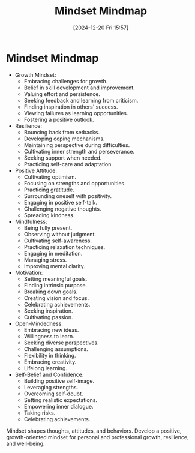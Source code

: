 #+title:      Mindset Mindmap
#+date:       [2024-12-20 Fri 15:57]
#+filetags:   :mindset:
#+identifier: 20241220T155724


* Mindset Mindmap

- Growth Mindset:
  - Embracing challenges for growth.
  - Belief in skill development and improvement.
  - Valuing effort and persistence.
  - Seeking feedback and learning from criticism.
  - Finding inspiration in others' success.
  - Viewing failures as learning opportunities.
  - Fostering a positive outlook.

- Resilience:
  - Bouncing back from setbacks.
  - Developing coping mechanisms.
  - Maintaining perspective during difficulties.
  - Cultivating inner strength and perseverance.
  - Seeking support when needed.
  - Practicing self-care and adaptation.

- Positive Attitude:
  - Cultivating optimism.
  - Focusing on strengths and opportunities.
  - Practicing gratitude.
  - Surrounding oneself with positivity.
  - Engaging in positive self-talk.
  - Challenging negative thoughts.
  - Spreading kindness.

- Mindfulness:
  - Being fully present.
  - Observing without judgment.
  - Cultivating self-awareness.
  - Practicing relaxation techniques.
  - Engaging in meditation.
  - Managing stress.
  - Improving mental clarity.

- Motivation:
  - Setting meaningful goals.
  - Finding intrinsic purpose.
  - Breaking down goals.
  - Creating vision and focus.
  - Celebrating achievements.
  - Seeking inspiration.
  - Cultivating passion.

- Open-Mindedness:
  - Embracing new ideas.
  - Willingness to learn.
  - Seeking diverse perspectives.
  - Challenging assumptions.
  - Flexibility in thinking.
  - Embracing creativity.
  - Lifelong learning.

- Self-Belief and Confidence:
  - Building positive self-image.
  - Leveraging strengths.
  - Overcoming self-doubt.
  - Setting realistic expectations.
  - Empowering inner dialogue.
  - Taking risks.
  - Celebrating achievements.

Mindset shapes thoughts, attitudes, and behaviors. Develop a positive, growth-oriented mindset for personal and professional growth, resilience, and well-being.

